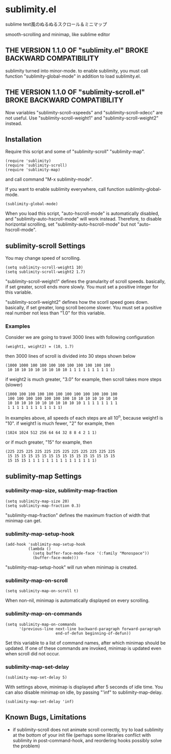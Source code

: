 * sublimity.el

sublime text風のぬるぬるスクロール＆ミニマップ

smooth-scrolling and minimap, like sublime editor

** THE VERSION 1.1.0 OF "sublimity.el" BROKE BACKWARD COMPATIBILITY

sublimity turned into minor-mode. to enable sublimity, you must call
function "sublimity-global-mode" in addition to load sublimity.el.

** THE VERSION 1.1.0 OF "sublimity-scroll.el" BROKE BACKWARD COMPATIBILITY

Now variables "sublimity-scroll--xspeeds" and
"sublimity-scroll--xdecc" are not useful. Use
"sublimity-scroll-weight1" and "sublimity-scroll-weight2" instead.

** Installation

Require this script and some of "sublimity-scroll" "sublimity-map".

: (require 'sublimity)
: (require 'sublimity-scroll)
: (require 'sublimity-map)

and call command "M-x sublimity-mode".

If you want to enable sublimity everywhere, call function
sublimity-global-mode.

: (sublimity-global-mode)

When you load this script, "auto-hscroll-mode" is automatically
disabled, and "sublimity-auto-hscroll-mode" will work
instead. Therefore, to disable horizontal scrolling, set
"sublimity-auto-hscroll-mode" but not "auto-hscroll-mode".

** sublimity-scroll Settings

You may change speed of scrolling.

: (setq sublimity-scroll-weight1 10)
: (setq sublimity-scroll-weight2 1.7)

"sublimity-scroll-weight1" defines the granularity of scroll
speeds. basically, if set greater, scroll ends more slowly. You must
set a positive integer for this variable.

"sublimity-scorll-weight2" defines how the scorll speed goes
down. basically, if set greater, long scroll become slower. You must
set a positive real number not less than "1.0" for this variable.

*** Examples

Consider we are going to travel 3000 lines with following
configuration

: (weight1, weight2) = (10, 1.7)

then 3000 lines of scroll is divided into 30 steps shown below

: (1000 1000 100 100 100 100 100 100 100 100 100
:  10 10 10 10 10 10 10 10 10 1 1 1 1 1 1 1 1 1 1)

if weight2 is much greater, "3.0" for example, then scroll takes more
steps (slower)

: (1000 100 100 100 100 100 100 100 100 100 100 100
:  100 100 100 100 100 100 100 10 10 10 10 10 10 10
:  10 10 10 10 10 10 10 10 10 10 10 1 1 1 1 1 1 1 1
:  1 1 1 1 1 1 1 1 1 1 1 1)

In examples above, all speeds of each steps are all 10^n, because
weight1 is "10". if weight1 is much fewer, "2" for example, then

: (1024 1024 512 256 64 64 32 8 8 4 2 1 1)

or if much greater, "15" for example, then

: (225 225 225 225 225 225 225 225 225 225 225 225
:  15 15 15 15 15 15 15 15 15 15 15 15 15 15 15 15
:  15 15 15 1 1 1 1 1 1 1 1 1 1 1 1 1 1 1)

** sublimity-map Settings
*** sublimity-map-size, sublimity-map-fraction

: (setq sublimity-map-size 20)
: (setq sublimity-map-fraction 0.3)

"sublimity-map-fraction" defines the maximum fraction of width that
minimap can get.

*** sublimity-map-setup-hook

: (add-hook 'sublimity-map-setup-hook
:           (lambda ()
:             (setq buffer-face-mode-face '(:family "Monospace"))
:             (buffer-face-mode)))

"sublimity-map-setup-hook" will run when minimap is created.

*** sublimity-map-on-scroll

: (setq sublimity-map-on-scroll t)

When non-nil, minimap is automatically displayed on every scrolling.

*** sublimity-map-on-commands

: (setq sublimity-map-on-commands
:       '(previous-line next-line backward-paragraph forward-paragraph
:                       end-of-defun beginning-of-defun))

Set this variable to a list of command names, after which minimap
should be updated. If one of these commands are invoked, minimap is
updated even when scroll did not occur.

*** sublimity-map-set-delay

: (sublimity-map-set-delay 5)

With settings above, minimap is displayed after 5 seconds of idle
time. You can also disable minimap on idle, by passing "'inf" to
sublimity-map-delay.

: (sublimity-map-set-delay 'inf)

** Known Bugs, Limitations

+ if sublimity-scroll does not animate scroll correctly, try to load
  sublimity at the bottom of your init file (perhaps some libraries
  conflict with sublimity in post-command-hook, and reordering hooks
  possibly solve the problem)
